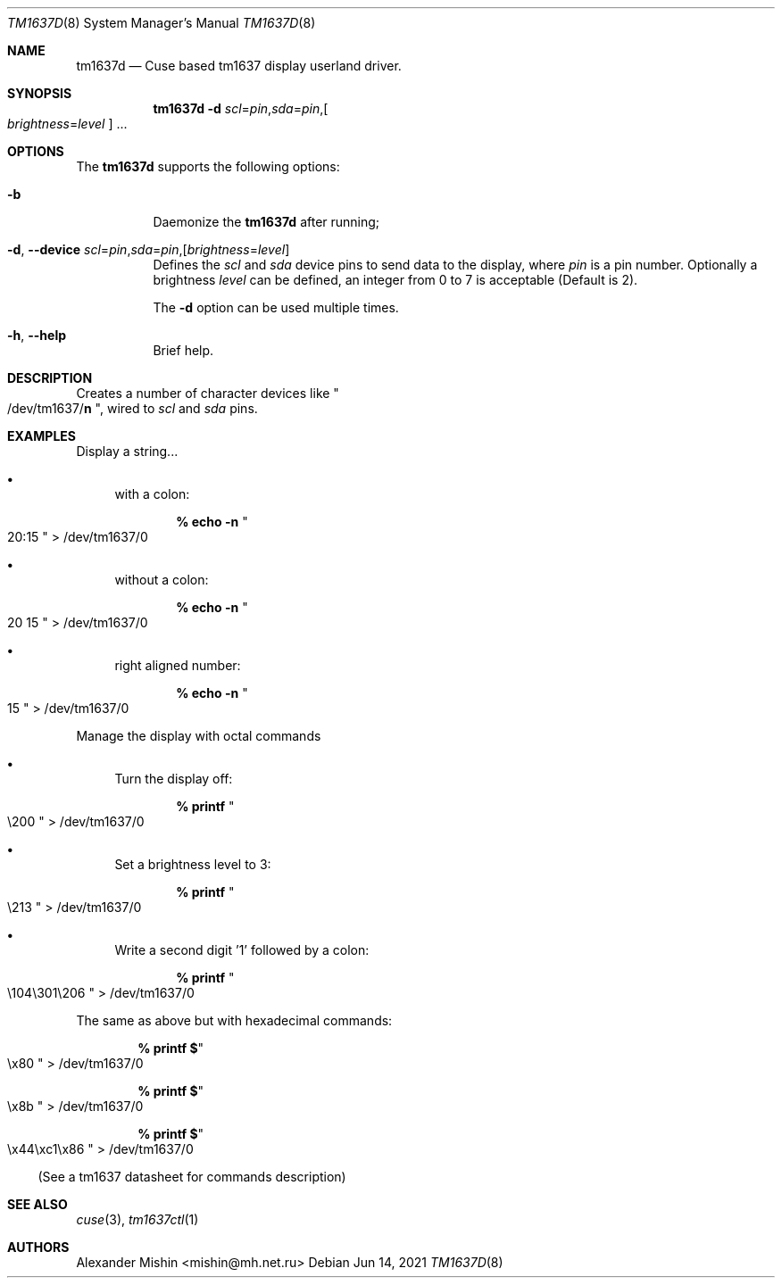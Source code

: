 .\"-
.\"Copyright (c) 2021, Alexander Mishin
.\"All rights reserved.
.\"
.\"Redistribution and use in source and binary forms, with or without
.\"modification, are permitted provided that the following conditions are met:
.\"
.\"* Redistributions of source code must retain the above copyright notice, this
.\"  list of conditions and the following disclaimer.
.\"
.\"* Redistributions in binary form must reproduce the above copyright notice,
.\"  this list of conditions and the following disclaimer in the documentation
.\"  and/or other materials provided with the distribution.
.\"
.\"THIS SOFTWARE IS PROVIDED BY THE COPYRIGHT HOLDERS AND CONTRIBUTORS "AS IS"
.\"AND ANY EXPRESS OR IMPLIED WARRANTIES, INCLUDING, BUT NOT LIMITED TO, THE
.\"IMPLIED WARRANTIES OF MERCHANTABILITY AND FITNESS FOR A PARTICULAR PURPOSE ARE
.\"DISCLAIMED. IN NO EVENT SHALL THE COPYRIGHT HOLDER OR CONTRIBUTORS BE LIABLE
.\"FOR ANY DIRECT, INDIRECT, INCIDENTAL, SPECIAL, EXEMPLARY, OR CONSEQUENTIAL
.\"DAMAGES (INCLUDING, BUT NOT LIMITED TO, PROCUREMENT OF SUBSTITUTE GOODS OR
.\"SERVICES; LOSS OF USE, DATA, OR PROFITS; OR BUSINESS INTERRUPTION) HOWEVER
.\"CAUSED AND ON ANY THEORY OF LIABILITY, WHETHER IN CONTRACT, STRICT LIABILITY,
.\"OR TORT (INCLUDING NEGLIGENCE OR OTHERWISE) ARISING IN ANY WAY OUT OF THE USE
.\"OF THIS SOFTWARE, EVEN IF ADVISED OF THE POSSIBILITY OF SUCH DAMAGE.
.Dd Jun 14, 2021
.Dt TM1637D 8
.Os
.Sh NAME
.Nm tm1637d
.Nd Cuse based tm1637 display userland driver.
.Sh SYNOPSIS
.Nm
.Fl d Ar scl Ns = Ns Ar pin Ns , Ns Ar sda Ns = Ns Ar pin Ns , Ns
.Oo Ar brightness Ns = Ns Ar level
.Oc ...
.Sh OPTIONS
The
.Nm
supports the following options:
.Bl -tag -width indent
.It Fl b
Daemonize the
.Nm
after running;
.It Fl d , Ic --device Ar scl Ns = Ns Ar pin Ns , Ns Ar sda Ns = Ns Ar pin Ns , Ns Op Ar brightness Ns = Ns Ar level
Defines  the
.Ar scl
and
.Ar sda
device pins to send data to the display, where
.Ar pin
is a pin number. Optionally a brightness
.Ar level
can be defined, an integer from 0 to 7 is acceptable
(Default is 2).

The
.Fl d
option can be used multiple times.
.It Fl h , Ic --help
Brief help.
.Sh DESCRIPTION
Creates a number of character devices like
.Qo /dev/tm1637/ Ns
.Cm n Qc , wired to
.Ar scl
and
.Ar sda
pins.
.Sh EXAMPLES
Display a string...
.Bl -bullet -compact

.It
with a colon:

.Dl % echo -n Qo 20:15 Qc > /dev/tm1637/0

.It
without a colon:

.Dl % echo -n Qo 20 15 Qc > /dev/tm1637/0

.It
right aligned number:

.Dl % echo -n Qo 15 Qc > /dev/tm1637/0
.El

Manage the display with octal commands
.Bl -bullet -compact

.It
Turn the display off:

.Dl % printf Qo \e200 Qc > /dev/tm1637/0

.It 
Set a brightness level to 3:

.Dl % printf Qo \e213 Qc > /dev/tm1637/0

.It
Write a second digit '1' followed by a colon:

.Dl % printf Qo \e104\e301\e206 Qc > /dev/tm1637/0
.El

The same as above but with hexadecimal commands:

.Bl -bullet -compact
.Dl % printf $ Ns Qo \ex80 Qc > /dev/tm1637/0

.Dl % printf $ Ns Qo \ex8b Qc > /dev/tm1637/0

.Dl % printf $ Ns Qo \ex44\exc1\ex86 Qc > /dev/tm1637/0
.El

(See a tm1637 datasheet for commands description)

.Sh SEE ALSO
.Xr cuse 3 ,
.Xr tm1637ctl 1
.Sh AUTHORS
.An -nosplit
.An Alexander Mishin Aq mishin@mh.net.ru
